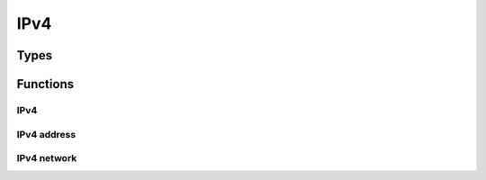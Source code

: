 
.. highlightlang:: c

IPv4
====

Types
-----

.. c:type:: struct ipv4

    Opaque IPv4 dissector data.

.. c:type:: ipv4addr

    IPv4 address structure.

.. c:type:: ipv4network

    IPv4 network structure.

    .. c:member:: ipv4addr net
    .. c:member:: uint8 mask

Functions
---------

IPv4
^^^^
.. c:function:: struct ipv4 *ipv4_dissect(struct packet *packet)

    Dissect an IPv4 packet.

.. c:function:: struct packet *ipv4_forge(struct ipv4 *ip)

    Forge packets out of an IPv4 packet.

.. c:function:: struct ipv4 *ipv4_create(struct packet *packet)

    Create a new IPv4 packet on top of the given raw packet.

.. c:function:: void ipv4_release(struct ipv4 *ip)

    Release IPv4 structure memory.

.. c:function:: void ipv4_pre_modify(struct ipv4 *ip)

    Function that need to be called before modifying fields not part if the header.
    It is automatically called if you use the standard accessors.

.. c:function:: void ipv4_pre_modify_header(struct ipv4 *ip)

    Function that need to be called before modifying fields of the header.
    It is automatically called if you use the standard header accessors.

.. c:function:: bool ipv4_verify_checksum(const struct ipv4 *ip)

    Verify IPv4 checksum. Returns `true` if checksum is valid and `false` otherwise.

.. c:function:: void ipv4_compute_checksum(struct ipv4 *ip)

    Compute IPv4 checksum according to RFC #1071.

.. c:function:: const uint8 *ipv4_get_payload(struct ipv4 *ip)

    Get IPv4 payload data. This payload should be modified.

.. c:function:: uint8 *ipv4_get_payload_modifiable(struct ipv4 *ip)

    Get IPv4 modifiable payload data.

.. c:function:: size_t ipv4_get_payload_length(struct ipv4 *ip)

    Get IPv4 payload length.

.. c:function:: uint8 *ipv4_resize_payload(struct ipv4 *ip, size_t size)

    Resize the payload and the associated packet.

.. c:function:: const char *ipv4_get_proto_dissector(struct ipv4 *ip)

    Get the protocol dissector name to use for this packet payload.

.. c:function:: void ipv4_register_proto_dissector(uint8 proto, const char *dissector)

    Register the dissector for a given IP protocol number.

.. c:function:: void ipv4_action_drop(struct ipv4 *ip)

    Drop the IP packet

.. c:function:: bool ipv4_valid(struct ipv4 *ip)

    Get if the packet is valid and can continue to be processed.

.. c:function:: int16 inet_checksum(uint16 *ptr, uint16 size)

    Compute standard checksum on the provided data (:rfc:`107`).

    :param ptr: Pointer to the data.
    :param size: Size of input data.

.. c:function:: uint8 ipv4_get_version(const struct ipv4 *ip)
                uint8 ipv4_get_tos(const struct ipv4 *ip)
                uint16 ipv4_get_len(const struct ipv4 *ip)
                uint16 ipv4_get_id(const struct ipv4 *ip)
                uint8 ipv4_get_ttl(const struct ipv4 *ip)
                uint8 ipv4_get_proto(const struct ipv4 *ip)
                uint16 ipv4_get_checksum(const struct ipv4 *ip)
                ipv4addr ipv4_get_src(const struct ipv4 *ip)
                ipv4addr ipv4_get_dst(const struct ipv4 *ip)
                uint8 ipv4_get_hdr_len(const struct ipv4 *ip)
                uint16 ipv4_get_frag_offset(const struct ipv4 *ip)
                uint16 ipv4_get_flags(const struct ipv4 *ip)
                bool ipv4_get_flags_df(const struct ipv4 *ip)
                bool ipv4_get_flags_mf(const struct ipv4 *ip)
                bool ipv4_get_flags_rb(const struct ipv4 *ip)

    IPv4 field accessors.

.. c:function:: void ipv4_set_version(struct ipv4 *ip, uint8 v)
                void ipv4_set_tos(struct ipv4 *ip, uint8 v)
                void ipv4_set_len(struct ipv4 *ip, uint16 v)
                void ipv4_set_id(struct ipv4 *ip, uint16 v)
                void ipv4_get_ttl(struct ipv4 *ip, uint8 v)
                void ipv4_set_proto(struct ipv4 *ip, uint8 v)
                void ipv4_set_checksum(struct ipv4 *ip, uint16 v)
                void ipv4_set_src(struct ipv4 *ip, ipv4addr v)
                void ipv4_set_dst(struct ipv4 *ip, ipv4addr v)
                void ipv4_set_hdr_len(struct ipv4 *ip, uint8 v)
                void ipv4_set_frag_offset(struct ipv4 *ip, uint16 v)
                void ipv4_set_flags(struct ipv4 *ip, uint16 v)
                void ipv4_set_flags_df(struct ipv4 *ip, bool v)
                void ipv4_set_flags_mf(struct ipv4 *ip, bool v)
                void ipv4_set_flags_rb(struct ipv4 *ip, bool v)

    IPv4 field modifiers.

IPv4 address
^^^^^^^^^^^^

.. c:function:: void ipv4_addr_to_string(ipv4addr addr, char *string, size_t size)

    Convert IP from ipv4addr to string.

.. c:function:: ipv4addr ipv4_addr_from_string(const char *string)

    Convert IP from string to ipv4addr structure.

.. c:function:: ipv4addr ipv4_addr_from_bytes(uint8 a, uint8 b, uint8 c, uint8 d)

    Convert IP from bytes to ipv4addr.

IPv4 network
^^^^^^^^^^^^

.. c:var:: const ipv4network ipv4_network_zero

.. c:function:: void ipv4_network_to_string(ipv4network net, char *string, size_t size)

    Convert network address from ipv4network to string.

.. c:function:: ipv4network ipv4_network_from_string(const char *string)

    Convert network address from string to ipv4network structure.

.. c:function:: uint8 ipv4_network_contains(ipv4network network, ipv4addr addr)

    Checks if IPv4 address is in network range.

    :returns: `true` if ip address is in network range and `false` otherwise.
